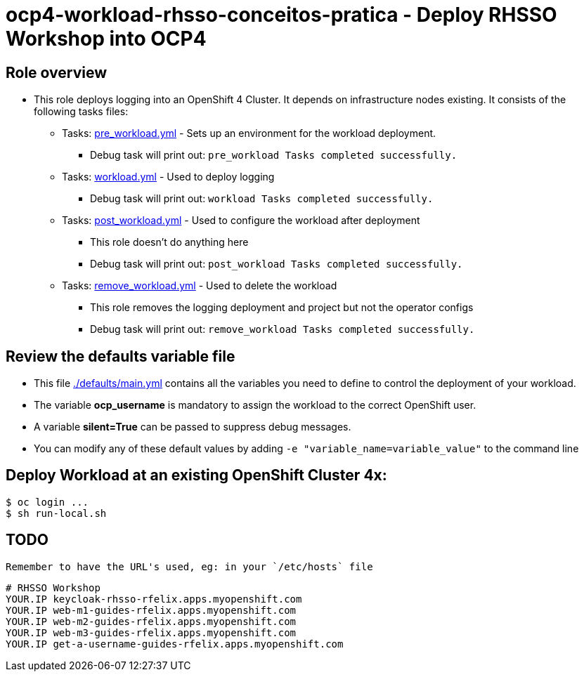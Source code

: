 = ocp4-workload-rhsso-conceitos-pratica - Deploy RHSSO Workshop into OCP4

== Role overview

* This role deploys logging into an OpenShift 4 Cluster. It depends on infrastructure nodes existing. It consists of the following tasks files:
** Tasks: link:./tasks/pre_workload.yml[pre_workload.yml] - Sets up an
 environment for the workload deployment.
*** Debug task will print out: `pre_workload Tasks completed successfully.`

** Tasks: link:./tasks/workload.yml[workload.yml] - Used to deploy logging
*** Debug task will print out: `workload Tasks completed successfully.`

** Tasks: link:./tasks/post_workload.yml[post_workload.yml] - Used to
 configure the workload after deployment
*** This role doesn't do anything here
*** Debug task will print out: `post_workload Tasks completed successfully.`

** Tasks: link:./tasks/remove_workload.yml[remove_workload.yml] - Used to
 delete the workload
*** This role removes the logging deployment and project but not the operator configs
*** Debug task will print out: `remove_workload Tasks completed successfully.`

== Review the defaults variable file

* This file link:./defaults/main.yml[./defaults/main.yml] contains all the variables you need to define to control the deployment of your workload.
* The variable *ocp_username* is mandatory to assign the workload to the correct OpenShift user.
* A variable *silent=True* can be passed to suppress debug messages.
* You can modify any of these default values by adding `-e "variable_name=variable_value"` to the command line

== Deploy Workload at an existing OpenShift Cluster 4x:

[source,shell]
----
$ oc login ...
$ sh run-local.sh
----

== TODO

 Remember to have the URL's used, eg: in your `/etc/hosts` file

[source,shell]
----
# RHSSO Workshop
YOUR.IP keycloak-rhsso-rfelix.apps.myopenshift.com
YOUR.IP web-m1-guides-rfelix.apps.myopenshift.com
YOUR.IP web-m2-guides-rfelix.apps.myopenshift.com
YOUR.IP web-m3-guides-rfelix.apps.myopenshift.com
YOUR.IP get-a-username-guides-rfelix.apps.myopenshift.com
----
